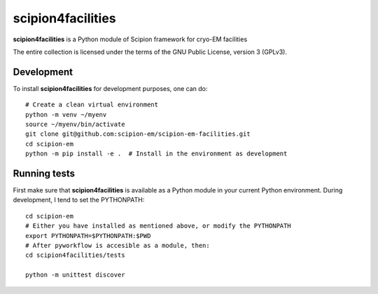 ====
scipion4facilities
====

**scipion4facilities** is a Python module of Scipion framework for cryo-EM facilities


The entire collection is licensed under the terms of the GNU Public License,
version 3 (GPLv3).

-------------
Development
-------------

To install **scipion4facilities** for development purposes, one can do:

::

    # Create a clean virtual environment
    python -m venv ~/myenv
    source ~/myenv/bin/activate
    git clone git@github.com:scipion-em/scipion-em-facilities.git
    cd scipion-em
    python -m pip install -e .  # Install in the environment as development

-------------
Running tests
-------------

First make sure that **scipion4facilities** is available as a Python module in your
current Python environment. During development, I tend to set the PYTHONPATH:

::

    cd scipion-em
    # Either you have installed as mentioned above, or modify the PYTHONPATH
    export PYTHONPATH=$PYTHONPATH:$PWD
    # After pyworkflow is accesible as a module, then:
    cd scipion4facilities/tests

    python -m unittest discover

